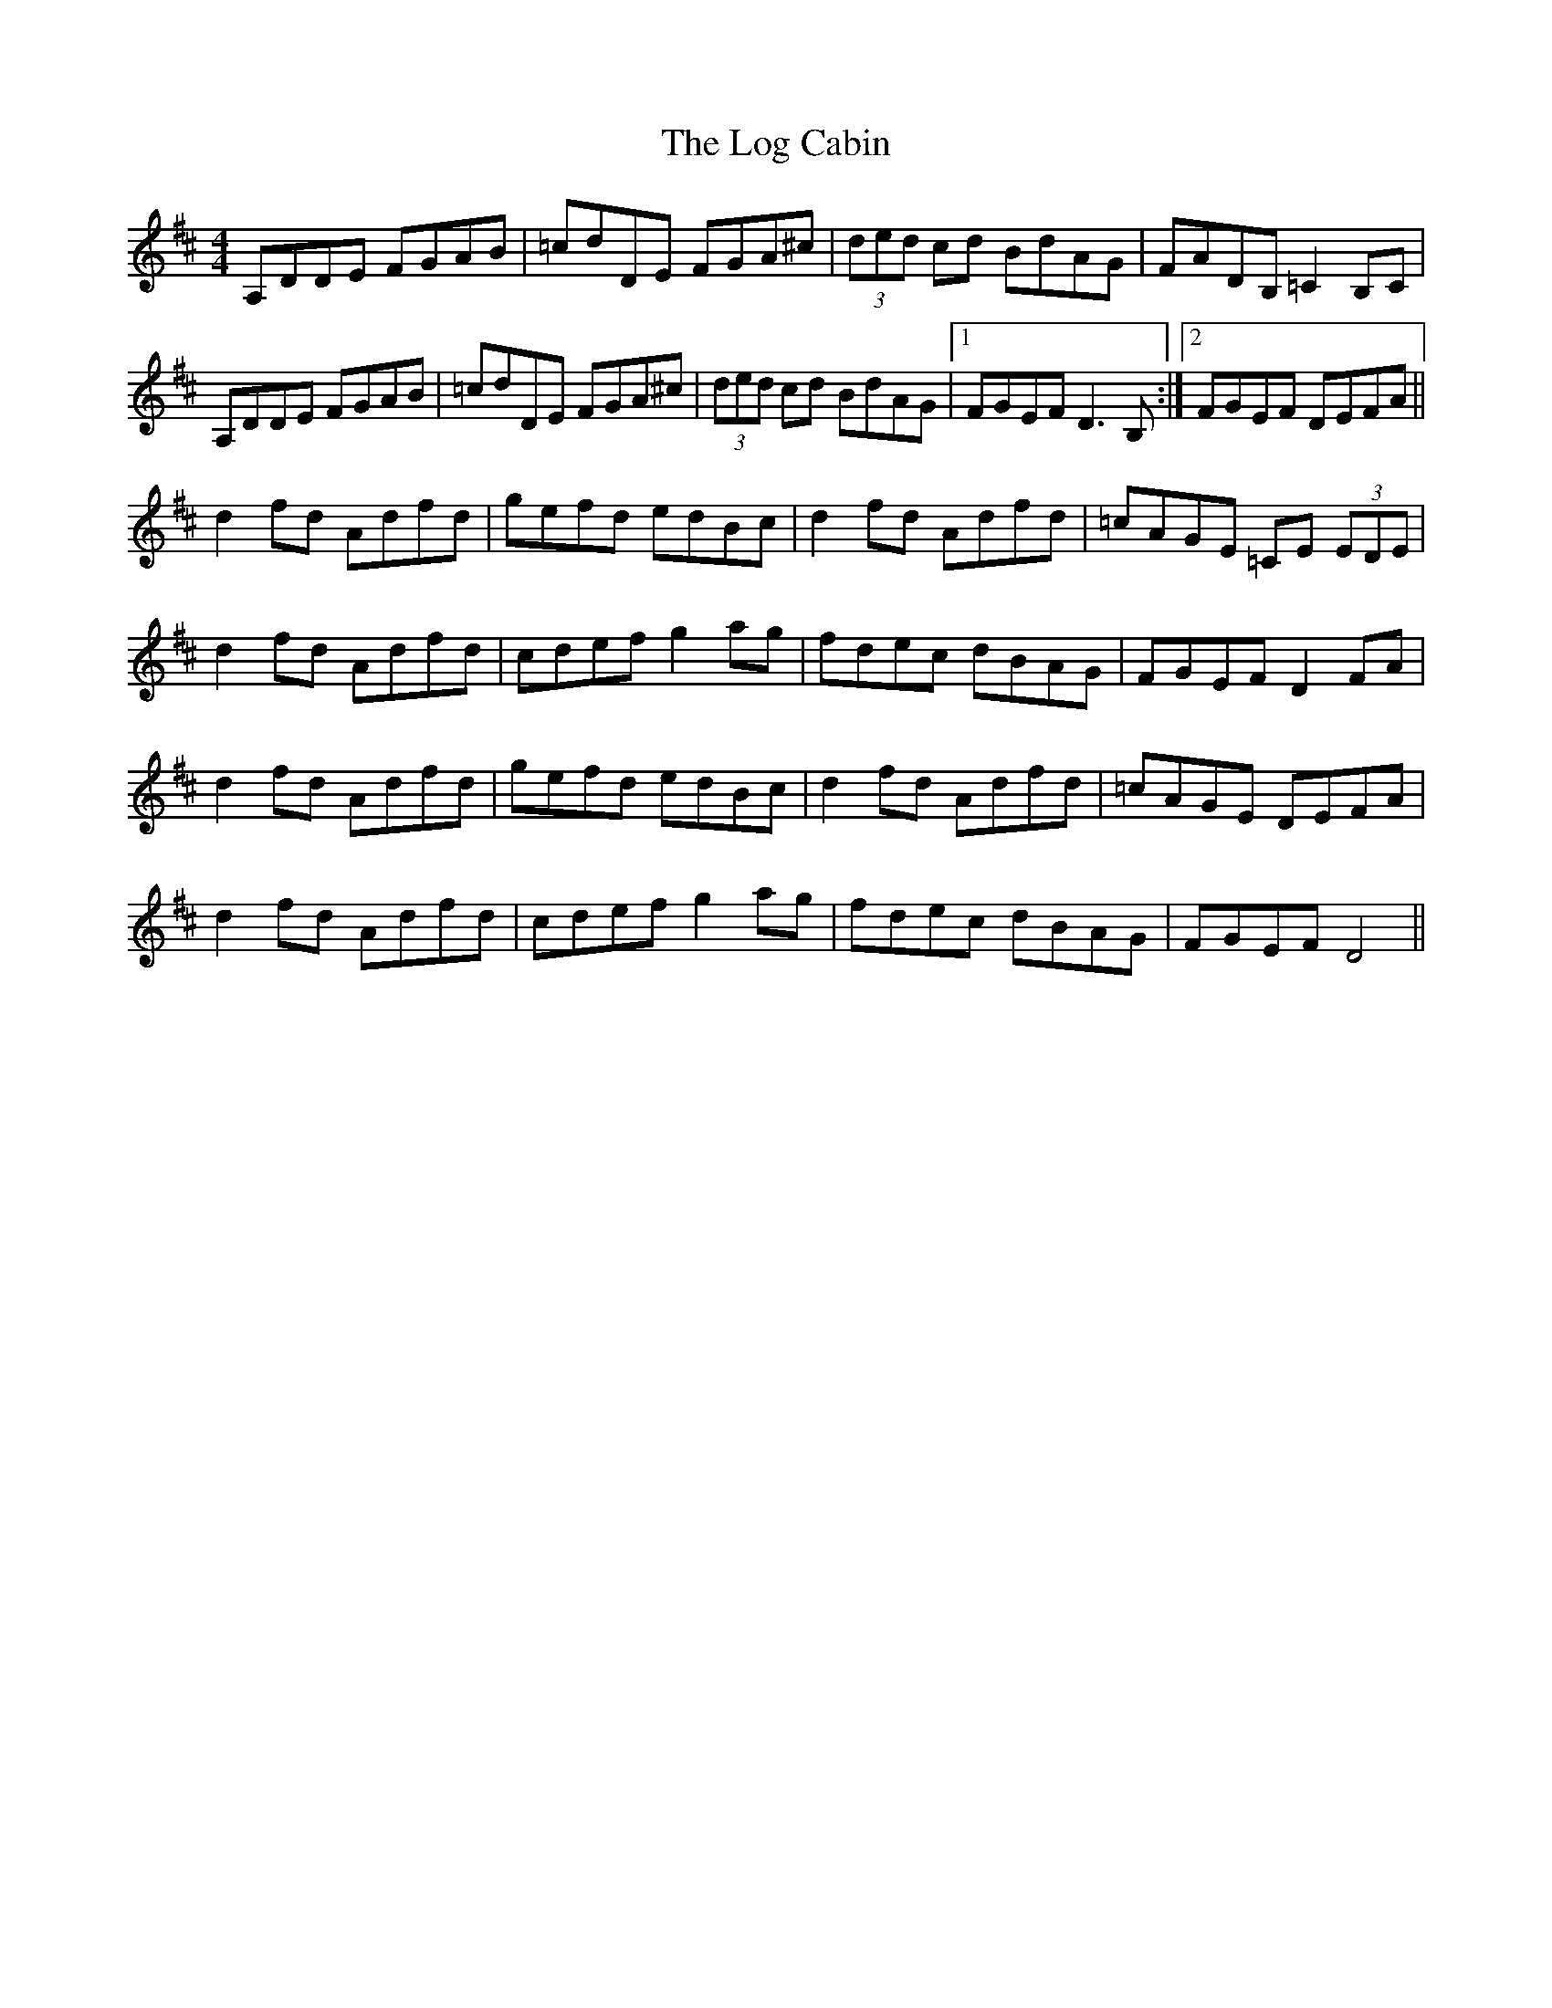 X: 24000
T: Log Cabin, The
R: reel
M: 4/4
K: Dmajor
A,DDE FGAB|=cdDE FGA^c|(3ded cd BdAG|FADB, =C2 B,C|
A,DDE FGAB|=cdDE FGA^c|(3ded cd BdAG|1 FGEF D3 B,:|2 FGEF DEFA||
d2 fd Adfd|gefd edBc|d2 fd Adfd|=cAGE =CE (3EDE|
d2 fd Adfd|cdef g2 ag|fdec dBAG|FGEF D2 FA|
d2 fd Adfd|gefd edBc|d2 fd Adfd|=cAGE DEFA|
d2 fd Adfd|cdef g2 ag|fdec dBAG|FGEF D4||

